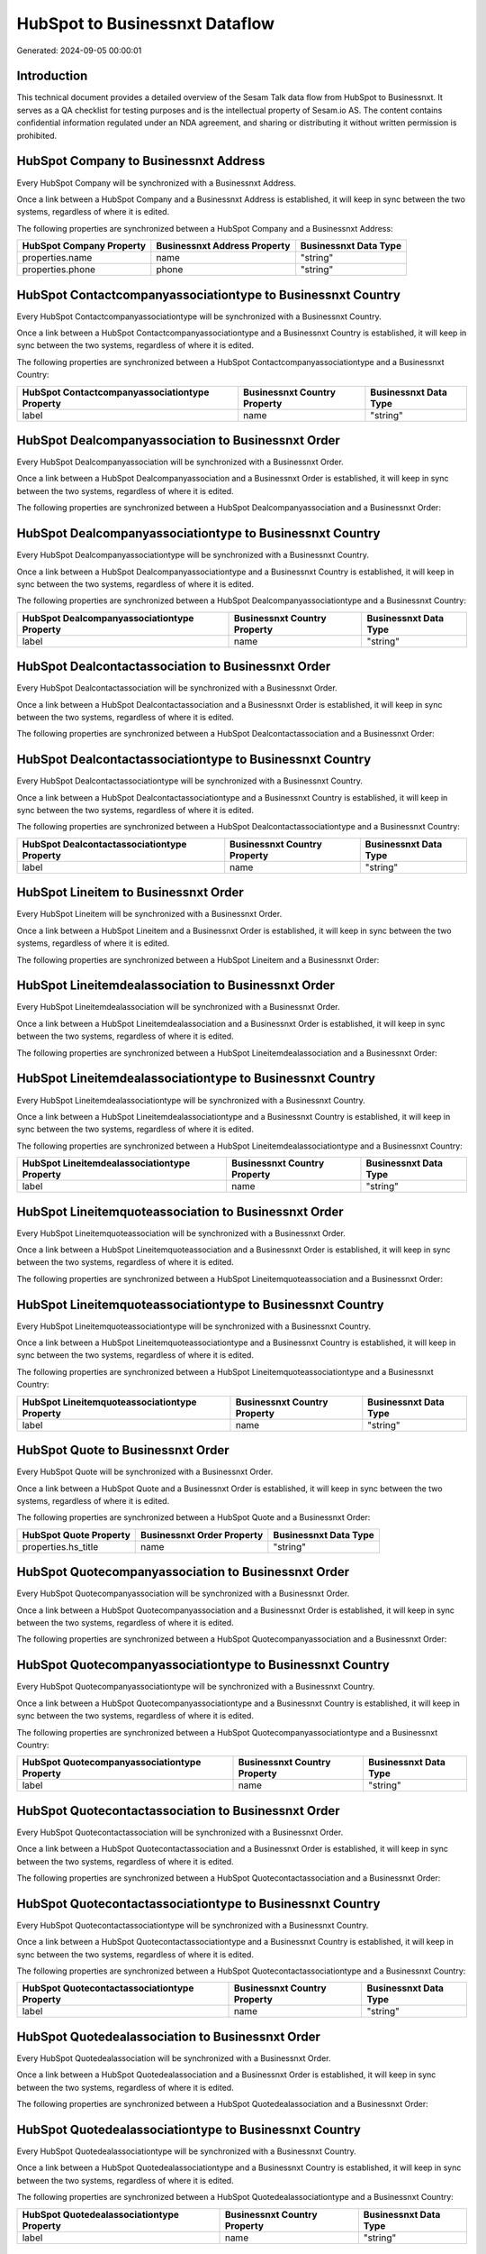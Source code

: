 ===============================
HubSpot to Businessnxt Dataflow
===============================

Generated: 2024-09-05 00:00:01

Introduction
------------

This technical document provides a detailed overview of the Sesam Talk data flow from HubSpot to Businessnxt. It serves as a QA checklist for testing purposes and is the intellectual property of Sesam.io AS. The content contains confidential information regulated under an NDA agreement, and sharing or distributing it without written permission is prohibited.

HubSpot Company to Businessnxt Address
--------------------------------------
Every HubSpot Company will be synchronized with a Businessnxt Address.

Once a link between a HubSpot Company and a Businessnxt Address is established, it will keep in sync between the two systems, regardless of where it is edited.

The following properties are synchronized between a HubSpot Company and a Businessnxt Address:

.. list-table::
   :header-rows: 1

   * - HubSpot Company Property
     - Businessnxt Address Property
     - Businessnxt Data Type
   * - properties.name
     - name
     - "string"
   * - properties.phone
     - phone
     - "string"


HubSpot Contactcompanyassociationtype to Businessnxt Country
------------------------------------------------------------
Every HubSpot Contactcompanyassociationtype will be synchronized with a Businessnxt Country.

Once a link between a HubSpot Contactcompanyassociationtype and a Businessnxt Country is established, it will keep in sync between the two systems, regardless of where it is edited.

The following properties are synchronized between a HubSpot Contactcompanyassociationtype and a Businessnxt Country:

.. list-table::
   :header-rows: 1

   * - HubSpot Contactcompanyassociationtype Property
     - Businessnxt Country Property
     - Businessnxt Data Type
   * - label
     - name
     - "string"


HubSpot Dealcompanyassociation to Businessnxt Order
---------------------------------------------------
Every HubSpot Dealcompanyassociation will be synchronized with a Businessnxt Order.

Once a link between a HubSpot Dealcompanyassociation and a Businessnxt Order is established, it will keep in sync between the two systems, regardless of where it is edited.

The following properties are synchronized between a HubSpot Dealcompanyassociation and a Businessnxt Order:

.. list-table::
   :header-rows: 1

   * - HubSpot Dealcompanyassociation Property
     - Businessnxt Order Property
     - Businessnxt Data Type


HubSpot Dealcompanyassociationtype to Businessnxt Country
---------------------------------------------------------
Every HubSpot Dealcompanyassociationtype will be synchronized with a Businessnxt Country.

Once a link between a HubSpot Dealcompanyassociationtype and a Businessnxt Country is established, it will keep in sync between the two systems, regardless of where it is edited.

The following properties are synchronized between a HubSpot Dealcompanyassociationtype and a Businessnxt Country:

.. list-table::
   :header-rows: 1

   * - HubSpot Dealcompanyassociationtype Property
     - Businessnxt Country Property
     - Businessnxt Data Type
   * - label
     - name
     - "string"


HubSpot Dealcontactassociation to Businessnxt Order
---------------------------------------------------
Every HubSpot Dealcontactassociation will be synchronized with a Businessnxt Order.

Once a link between a HubSpot Dealcontactassociation and a Businessnxt Order is established, it will keep in sync between the two systems, regardless of where it is edited.

The following properties are synchronized between a HubSpot Dealcontactassociation and a Businessnxt Order:

.. list-table::
   :header-rows: 1

   * - HubSpot Dealcontactassociation Property
     - Businessnxt Order Property
     - Businessnxt Data Type


HubSpot Dealcontactassociationtype to Businessnxt Country
---------------------------------------------------------
Every HubSpot Dealcontactassociationtype will be synchronized with a Businessnxt Country.

Once a link between a HubSpot Dealcontactassociationtype and a Businessnxt Country is established, it will keep in sync between the two systems, regardless of where it is edited.

The following properties are synchronized between a HubSpot Dealcontactassociationtype and a Businessnxt Country:

.. list-table::
   :header-rows: 1

   * - HubSpot Dealcontactassociationtype Property
     - Businessnxt Country Property
     - Businessnxt Data Type
   * - label
     - name
     - "string"


HubSpot Lineitem to Businessnxt Order
-------------------------------------
Every HubSpot Lineitem will be synchronized with a Businessnxt Order.

Once a link between a HubSpot Lineitem and a Businessnxt Order is established, it will keep in sync between the two systems, regardless of where it is edited.

The following properties are synchronized between a HubSpot Lineitem and a Businessnxt Order:

.. list-table::
   :header-rows: 1

   * - HubSpot Lineitem Property
     - Businessnxt Order Property
     - Businessnxt Data Type


HubSpot Lineitemdealassociation to Businessnxt Order
----------------------------------------------------
Every HubSpot Lineitemdealassociation will be synchronized with a Businessnxt Order.

Once a link between a HubSpot Lineitemdealassociation and a Businessnxt Order is established, it will keep in sync between the two systems, regardless of where it is edited.

The following properties are synchronized between a HubSpot Lineitemdealassociation and a Businessnxt Order:

.. list-table::
   :header-rows: 1

   * - HubSpot Lineitemdealassociation Property
     - Businessnxt Order Property
     - Businessnxt Data Type


HubSpot Lineitemdealassociationtype to Businessnxt Country
----------------------------------------------------------
Every HubSpot Lineitemdealassociationtype will be synchronized with a Businessnxt Country.

Once a link between a HubSpot Lineitemdealassociationtype and a Businessnxt Country is established, it will keep in sync between the two systems, regardless of where it is edited.

The following properties are synchronized between a HubSpot Lineitemdealassociationtype and a Businessnxt Country:

.. list-table::
   :header-rows: 1

   * - HubSpot Lineitemdealassociationtype Property
     - Businessnxt Country Property
     - Businessnxt Data Type
   * - label
     - name
     - "string"


HubSpot Lineitemquoteassociation to Businessnxt Order
-----------------------------------------------------
Every HubSpot Lineitemquoteassociation will be synchronized with a Businessnxt Order.

Once a link between a HubSpot Lineitemquoteassociation and a Businessnxt Order is established, it will keep in sync between the two systems, regardless of where it is edited.

The following properties are synchronized between a HubSpot Lineitemquoteassociation and a Businessnxt Order:

.. list-table::
   :header-rows: 1

   * - HubSpot Lineitemquoteassociation Property
     - Businessnxt Order Property
     - Businessnxt Data Type


HubSpot Lineitemquoteassociationtype to Businessnxt Country
-----------------------------------------------------------
Every HubSpot Lineitemquoteassociationtype will be synchronized with a Businessnxt Country.

Once a link between a HubSpot Lineitemquoteassociationtype and a Businessnxt Country is established, it will keep in sync between the two systems, regardless of where it is edited.

The following properties are synchronized between a HubSpot Lineitemquoteassociationtype and a Businessnxt Country:

.. list-table::
   :header-rows: 1

   * - HubSpot Lineitemquoteassociationtype Property
     - Businessnxt Country Property
     - Businessnxt Data Type
   * - label
     - name
     - "string"


HubSpot Quote to Businessnxt Order
----------------------------------
Every HubSpot Quote will be synchronized with a Businessnxt Order.

Once a link between a HubSpot Quote and a Businessnxt Order is established, it will keep in sync between the two systems, regardless of where it is edited.

The following properties are synchronized between a HubSpot Quote and a Businessnxt Order:

.. list-table::
   :header-rows: 1

   * - HubSpot Quote Property
     - Businessnxt Order Property
     - Businessnxt Data Type
   * - properties.hs_title
     - name
     - "string"


HubSpot Quotecompanyassociation to Businessnxt Order
----------------------------------------------------
Every HubSpot Quotecompanyassociation will be synchronized with a Businessnxt Order.

Once a link between a HubSpot Quotecompanyassociation and a Businessnxt Order is established, it will keep in sync between the two systems, regardless of where it is edited.

The following properties are synchronized between a HubSpot Quotecompanyassociation and a Businessnxt Order:

.. list-table::
   :header-rows: 1

   * - HubSpot Quotecompanyassociation Property
     - Businessnxt Order Property
     - Businessnxt Data Type


HubSpot Quotecompanyassociationtype to Businessnxt Country
----------------------------------------------------------
Every HubSpot Quotecompanyassociationtype will be synchronized with a Businessnxt Country.

Once a link between a HubSpot Quotecompanyassociationtype and a Businessnxt Country is established, it will keep in sync between the two systems, regardless of where it is edited.

The following properties are synchronized between a HubSpot Quotecompanyassociationtype and a Businessnxt Country:

.. list-table::
   :header-rows: 1

   * - HubSpot Quotecompanyassociationtype Property
     - Businessnxt Country Property
     - Businessnxt Data Type
   * - label
     - name
     - "string"


HubSpot Quotecontactassociation to Businessnxt Order
----------------------------------------------------
Every HubSpot Quotecontactassociation will be synchronized with a Businessnxt Order.

Once a link between a HubSpot Quotecontactassociation and a Businessnxt Order is established, it will keep in sync between the two systems, regardless of where it is edited.

The following properties are synchronized between a HubSpot Quotecontactassociation and a Businessnxt Order:

.. list-table::
   :header-rows: 1

   * - HubSpot Quotecontactassociation Property
     - Businessnxt Order Property
     - Businessnxt Data Type


HubSpot Quotecontactassociationtype to Businessnxt Country
----------------------------------------------------------
Every HubSpot Quotecontactassociationtype will be synchronized with a Businessnxt Country.

Once a link between a HubSpot Quotecontactassociationtype and a Businessnxt Country is established, it will keep in sync between the two systems, regardless of where it is edited.

The following properties are synchronized between a HubSpot Quotecontactassociationtype and a Businessnxt Country:

.. list-table::
   :header-rows: 1

   * - HubSpot Quotecontactassociationtype Property
     - Businessnxt Country Property
     - Businessnxt Data Type
   * - label
     - name
     - "string"


HubSpot Quotedealassociation to Businessnxt Order
-------------------------------------------------
Every HubSpot Quotedealassociation will be synchronized with a Businessnxt Order.

Once a link between a HubSpot Quotedealassociation and a Businessnxt Order is established, it will keep in sync between the two systems, regardless of where it is edited.

The following properties are synchronized between a HubSpot Quotedealassociation and a Businessnxt Order:

.. list-table::
   :header-rows: 1

   * - HubSpot Quotedealassociation Property
     - Businessnxt Order Property
     - Businessnxt Data Type


HubSpot Quotedealassociationtype to Businessnxt Country
-------------------------------------------------------
Every HubSpot Quotedealassociationtype will be synchronized with a Businessnxt Country.

Once a link between a HubSpot Quotedealassociationtype and a Businessnxt Country is established, it will keep in sync between the two systems, regardless of where it is edited.

The following properties are synchronized between a HubSpot Quotedealassociationtype and a Businessnxt Country:

.. list-table::
   :header-rows: 1

   * - HubSpot Quotedealassociationtype Property
     - Businessnxt Country Property
     - Businessnxt Data Type
   * - label
     - name
     - "string"


HubSpot Quotequotetemplateassociation to Businessnxt Order
----------------------------------------------------------
Every HubSpot Quotequotetemplateassociation will be synchronized with a Businessnxt Order.

Once a link between a HubSpot Quotequotetemplateassociation and a Businessnxt Order is established, it will keep in sync between the two systems, regardless of where it is edited.

The following properties are synchronized between a HubSpot Quotequotetemplateassociation and a Businessnxt Order:

.. list-table::
   :header-rows: 1

   * - HubSpot Quotequotetemplateassociation Property
     - Businessnxt Order Property
     - Businessnxt Data Type


HubSpot Quotequotetemplateassociationtype to Businessnxt Country
----------------------------------------------------------------
Every HubSpot Quotequotetemplateassociationtype will be synchronized with a Businessnxt Country.

Once a link between a HubSpot Quotequotetemplateassociationtype and a Businessnxt Country is established, it will keep in sync between the two systems, regardless of where it is edited.

The following properties are synchronized between a HubSpot Quotequotetemplateassociationtype and a Businessnxt Country:

.. list-table::
   :header-rows: 1

   * - HubSpot Quotequotetemplateassociationtype Property
     - Businessnxt Country Property
     - Businessnxt Data Type
   * - label
     - name
     - "string"


HubSpot Account to Businessnxt Currency
---------------------------------------
Every HubSpot Account will be synchronized with a Businessnxt Currency.

Once a link between a HubSpot Account and a Businessnxt Currency is established, it will keep in sync between the two systems, regardless of where it is edited.

The following properties are synchronized between a HubSpot Account and a Businessnxt Currency:

.. list-table::
   :header-rows: 1

   * - HubSpot Account Property
     - Businessnxt Currency Property
     - Businessnxt Data Type
   * - accountType
     - isoCode
     - "string"


HubSpot Company to Businessnxt Country
--------------------------------------
Every HubSpot Company will be synchronized with a Businessnxt Country.

Once a link between a HubSpot Company and a Businessnxt Country is established, it will keep in sync between the two systems, regardless of where it is edited.

The following properties are synchronized between a HubSpot Company and a Businessnxt Country:

.. list-table::
   :header-rows: 1

   * - HubSpot Company Property
     - Businessnxt Country Property
     - Businessnxt Data Type
   * - properties.country
     - name
     - "string"
   * - properties.industry
     - name
     - "string"
   * - properties.state
     - name
     - "string"
   * - properties.type
     - name
     - "string"


HubSpot Deal to Businessnxt Currency
------------------------------------
Every HubSpot Deal will be synchronized with a Businessnxt Currency.

Once a link between a HubSpot Deal and a Businessnxt Currency is established, it will keep in sync between the two systems, regardless of where it is edited.

The following properties are synchronized between a HubSpot Deal and a Businessnxt Currency:

.. list-table::
   :header-rows: 1

   * - HubSpot Deal Property
     - Businessnxt Currency Property
     - Businessnxt Data Type
   * - properties.deal_currency_code
     - isoCode
     - "string"


HubSpot Deal to Businessnxt Order
---------------------------------
When a HubSpot Deal has a 100% probability of beeing sold, it  will be synchronized with a Businessnxt Order.

Once a link between a HubSpot Deal and a Businessnxt Order is established, it will keep in sync between the two systems, regardless of where it is edited.

The following properties are synchronized between a HubSpot Deal and a Businessnxt Order:

.. list-table::
   :header-rows: 1

   * - HubSpot Deal Property
     - Businessnxt Order Property
     - Businessnxt Data Type
   * - properties.closedate
     - dueDate
     - "string"
   * - properties.closedate
     - orderDate
     - "string"
   * - properties.dealname
     - name
     - "string"


HubSpot Lineitem to Businessnxt Orderline
-----------------------------------------
Every HubSpot Lineitem will be synchronized with a Businessnxt Orderline.

Once a link between a HubSpot Lineitem and a Businessnxt Orderline is established, it will keep in sync between the two systems, regardless of where it is edited.

The following properties are synchronized between a HubSpot Lineitem and a Businessnxt Orderline:

.. list-table::
   :header-rows: 1

   * - HubSpot Lineitem Property
     - Businessnxt Orderline Property
     - Businessnxt Data Type


HubSpot Product to Businessnxt Product
--------------------------------------
Every HubSpot Product will be synchronized with a Businessnxt Product.

Once a link between a HubSpot Product and a Businessnxt Product is established, it will keep in sync between the two systems, regardless of where it is edited.

The following properties are synchronized between a HubSpot Product and a Businessnxt Product:

.. list-table::
   :header-rows: 1

   * - HubSpot Product Property
     - Businessnxt Product Property
     - Businessnxt Data Type
   * - properties.description
     - description
     - "string"
   * - properties.price
     - priceQuantity
     - "string"

